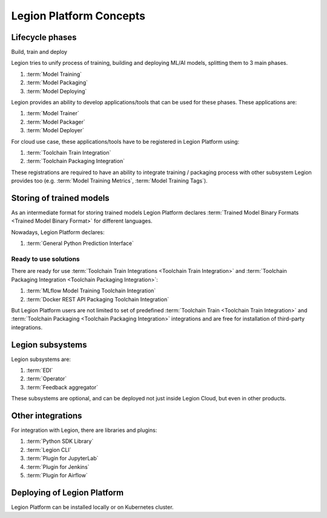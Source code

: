 ============================
Legion Platform Concepts
============================

Lifecycle phases
--------------------------------
Build, train and deploy

Legion tries to unify process of training, building and deploying ML/AI models, splitting them to 3 main phases.

1. :term:`Model Training`
2. :term:`Model Packaging`
3. :term:`Model Deploying`

Legion provides an ability to develop applications/tools that can be used for these phases. These applications are:

1. :term:`Model Trainer`
2. :term:`Model Packager`
3. :term:`Model Deployer`

For cloud use case, these applications/tools have to be registered in Legion Platform using:

1. :term:`Toolchain Train Integration`
2. :term:`Toolchain Packaging Integration`

These registrations are required to have an ability to integrate training / packaging process with other subsystem Legion provides too (e.g. :term:`Model Training Metrics`, :term:`Model Training Tags`).


Storing of trained models
-------------------------

As an intermediate format for storing trained models Legion Platform declares :term:`Trained Model Binary Formats <Trained Model Binary Format>` for different languages.

Nowadays, Legion Platform declares:

1. :term:`General Python Prediction Interface`


Ready to use solutions
~~~~~~~~~~~~~~~~~~~~~~

There are ready for use :term:`Toolchain Train Integrations <Toolchain Train Integration>` and :term:`Toolchain Packaging Integration <Toolchain Packaging Integration>`:

1. :term:`MLflow Model Training Toolchain Integration`
2. :term:`Docker REST API Packaging Toolchain Integration`

But Legion Platform users are not limited to set of predefined :term:`Toolchain Train <Toolchain Train Integration>` and :term:`Toolchain Packaging <Toolchain Packaging Integration>` integrations and are free for installation of third-party integrations.

Legion subsystems
-----------------

Legion subsystems are:

1. :term:`EDI`
2. :term:`Operator`
3. :term:`Feedback aggregator`

These subsystems are optional, and can be deployed not just inside Legion Cloud, but even in other products.

Other integrations
------------------

For integration with Legion, there are libraries and plugins:

1. :term:`Python SDK Library`
2. :term:`Legion CLI`
3. :term:`Plugin for JupyterLab`
4. :term:`Plugin for Jenkins`
5. :term:`Plugin for Airflow`


Deploying of Legion Platform
----------------------------

Legion Platform can be installed locally or on Kubernetes cluster.